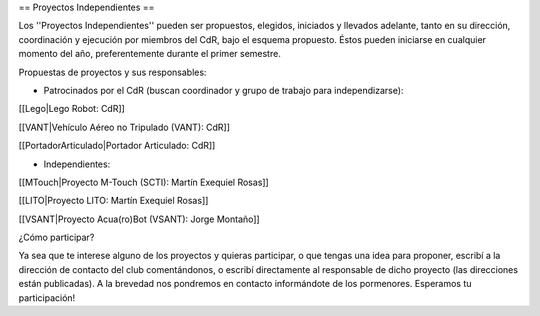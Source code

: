== Proyectos Independientes ==

Los ''Proyectos Independientes'' pueden ser propuestos, elegidos, iniciados y llevados adelante, tanto en su dirección, coordinación y ejecución por miembros del CdR, bajo el esquema propuesto. Éstos pueden iniciarse en cualquier momento del año, preferentemente durante el primer semestre.

Propuestas de proyectos y sus responsables:

* Patrocinados por el CdR (buscan coordinador y grupo de trabajo para independizarse):

[[Lego|Lego Robot: CdR]]

[[VANT|Vehículo Aéreo no Tripulado (VANT): CdR]]

[[PortadorArticulado|Portador Articulado: CdR]]


* Independientes:

[[MTouch|Proyecto M-Touch (SCTI): Martín Exequiel Rosas]]

[[LITO|Proyecto LITO: Martín Exequiel Rosas]]

[[VSANT|Proyecto Acua(ro)Bot (VSANT): Jorge Montaño]]



¿Cómo participar?

Ya sea que te interese alguno de los proyectos y quieras participar, o que tengas una idea para proponer, escribí a la dirección de contacto del club comentándonos, o escribí directamente al responsable de dicho proyecto (las direcciones están publicadas). A la brevedad nos pondremos en contacto informándote de los pormenores. Esperamos tu participación!
